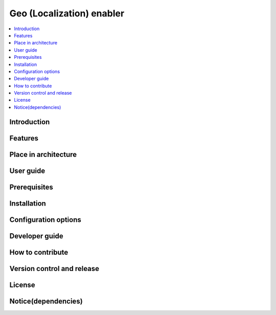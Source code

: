 .. _Geo (Localization) enabler:

##########################
Geo (Localization) enabler
##########################

.. contents::
  :local:
  :depth: 1

***************
Introduction
***************

***************
Features
***************

*********************
Place in architecture
*********************

***************
User guide
***************

***************
Prerequisites
***************

***************
Installation
***************

*********************
Configuration options
*********************

***************
Developer guide
***************

*****************
How to contribute
*****************

***************************
Version control and release
***************************

***************
License
***************

********************
Notice(dependencies)
********************